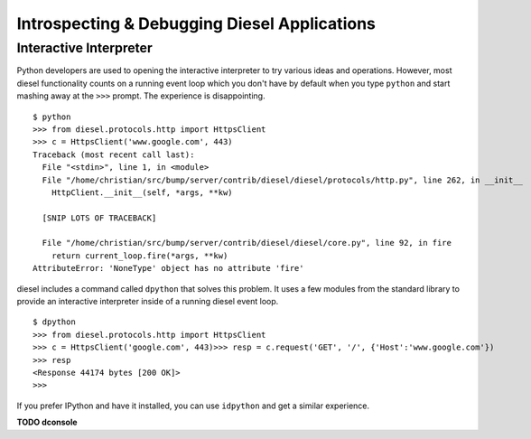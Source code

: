 Introspecting & Debugging Diesel Applications
=============================================

Interactive Interpreter
-----------------------

Python developers are used to opening the interactive interpreter to try
various ideas and operations. However, most diesel functionality counts on a
running event loop which you don't have by default when you type ``python`` and
start mashing away at the ``>>>`` prompt. The experience is disappointing.

::

    $ python
    >>> from diesel.protocols.http import HttpsClient
    >>> c = HttpsClient('www.google.com', 443)
    Traceback (most recent call last):
      File "<stdin>", line 1, in <module>
      File "/home/christian/src/bump/server/contrib/diesel/diesel/protocols/http.py", line 262, in __init__
        HttpClient.__init__(self, *args, **kw)

      [SNIP LOTS OF TRACEBACK]

      File "/home/christian/src/bump/server/contrib/diesel/diesel/core.py", line 92, in fire
        return current_loop.fire(*args, **kw)
    AttributeError: 'NoneType' object has no attribute 'fire'

diesel includes a command called ``dpython`` that solves this problem. It uses a
few modules from the standard library to provide an interactive interpreter
inside of a running diesel event loop.

::

    $ dpython
    >>> from diesel.protocols.http import HttpsClient
    >>> c = HttpsClient('google.com', 443)>>> resp = c.request('GET', '/', {'Host':'www.google.com'})
    >>> resp
    <Response 44174 bytes [200 OK]>
    >>>

If you prefer IPython and have it installed, you can use ``idpython`` and get a
similar experience.

**TODO dconsole**

